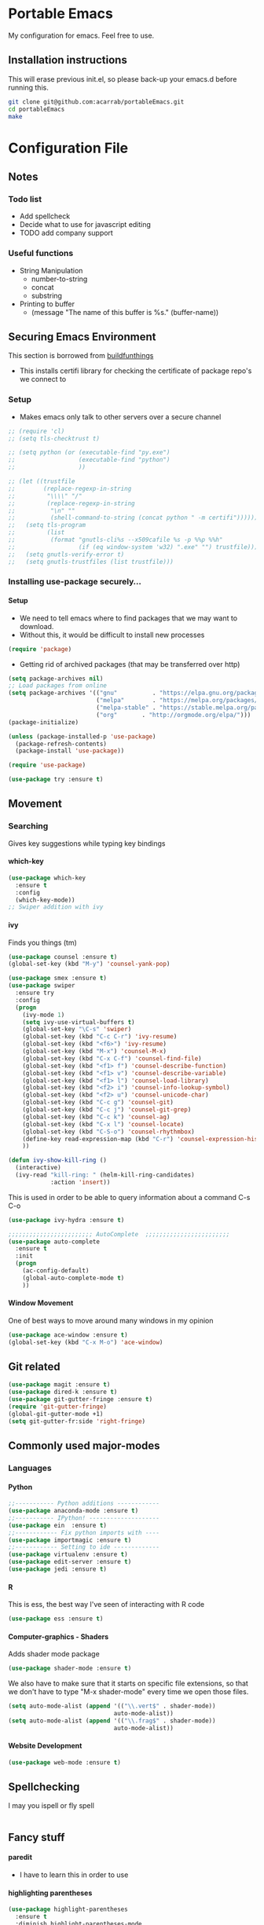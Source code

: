 # portableEmacs
* Portable Emacs
My configuration for emacs. Feel free to use.

** Installation instructions
   This will erase previous init.el, so please back-up your emacs.d
   before running this.
   #+BEGIN_SRC bash
git clone git@github.com:acarrab/portableEmacs.git
cd portableEmacs
make
   #+END_SRC

* Configuration File
# <configure start>
#+STARTUP: indent
#+OPTIONS: H:5 num:nil tags:nil timestamps:t
** Notes
*** Todo list
- Add spellcheck
- Decide what to use for javascript editing
- TODO add company support
*** Useful functions
- String Manipulation
  - number-to-string
  - concat
  - substring
- Printing to buffer
  - (message "The name of this buffer is %s." (buffer-name))
** Securing Emacs Environment
This section is borrowed from [[https://gitlab.com/buildfunthings/emacs-config][buildfunthings]]
- This installs certifi library for checking the certificate of
  package repo's we connect to
*** Setup
#+BEGIN_SRC shell :exports none
  python -m pip install --user certifi
#+END_SRC

- Makes emacs only talk to other servers over a secure channel
#+BEGIN_SRC emacs-lisp
  ;; (require 'cl)
  ;; (setq tls-checktrust t)

  ;; (setq python (or (executable-find "py.exe")
  ;;                  (executable-find "python")
  ;;                  ))

  ;; (let ((trustfile
  ;;        (replace-regexp-in-string
  ;;         "\\\\" "/"
  ;;         (replace-regexp-in-string
  ;;          "\n" ""
  ;;          (shell-command-to-string (concat python " -m certifi"))))))
  ;;   (setq tls-program
  ;;         (list
  ;;          (format "gnutls-cli%s --x509cafile %s -p %%p %%h"
  ;;                  (if (eq window-system 'w32) ".exe" "") trustfile)))
  ;;   (setq gnutls-verify-error t)
  ;;   (setq gnutls-trustfiles (list trustfile)))
#+END_SRC

*** Installing use-package securely...
**** Setup
- We need to tell emacs where to find packages that we may want to
  download.
- Without this, it would be difficult to install new processes
#+BEGIN_SRC emacs-lisp
  (require 'package)
#+END_SRC

- Getting rid of archived packages (that may be transferred over http)

#+BEGIN_SRC emacs-lisp
  (setq package-archives nil)
  ;; Load packages from online
  (setq package-archives '(("gnu"          . "https://elpa.gnu.org/packages/")
                           ("melpa"        . "https://melpa.org/packages/")
                           ("melpa-stable" . "https://stable.melpa.org/packages/")
                           ("org"       . "http://orgmode.org/elpa/")))
  (package-initialize)

  (unless (package-installed-p 'use-package)
    (package-refresh-contents)
    (package-install 'use-package))

  (require 'use-package)

  (use-package try :ensure t)
#+END_SRC
** Movement
*** Searching
Gives key suggestions while typing key bindings
**** which-key
#+BEGIN_SRC emacs-lisp
  (use-package which-key
    :ensure t
    :config
    (which-key-mode))
  ;; Swiper addition with ivy
#+END_SRC
**** ivy
Finds you things (tm)
#+BEGIN_SRC emacs-lisp
  (use-package counsel :ensure t)
  (global-set-key (kbd "M-y") 'counsel-yank-pop)
#+END_SRC
#+BEGIN_SRC emacs-lisp
  (use-package smex :ensure t)
  (use-package swiper
    :ensure try
    :config
    (progn
      (ivy-mode 1)
      (setq ivy-use-virtual-buffers t)
      (global-set-key "\C-s" 'swiper)
      (global-set-key (kbd "C-c C-r") 'ivy-resume)
      (global-set-key (kbd "<f6>") 'ivy-resume)
      (global-set-key (kbd "M-x") 'counsel-M-x)
      (global-set-key (kbd "C-x C-f") 'counsel-find-file)
      (global-set-key (kbd "<f1> f") 'counsel-describe-function)
      (global-set-key (kbd "<f1> v") 'counsel-describe-variable)
      (global-set-key (kbd "<f1> l") 'counsel-load-library)
      (global-set-key (kbd "<f2> i") 'counsel-info-lookup-symbol)
      (global-set-key (kbd "<f2> u") 'counsel-unicode-char)
      (global-set-key (kbd "C-c g") 'counsel-git)
      (global-set-key (kbd "C-c j") 'counsel-git-grep)
      (global-set-key (kbd "C-c k") 'counsel-ag)
      (global-set-key (kbd "C-x l") 'counsel-locate)
      (global-set-key (kbd "C-S-o") 'counsel-rhythmbox)
      (define-key read-expression-map (kbd "C-r") 'counsel-expression-history)
      ))
#+END_SRC

#+BEGIN_SRC emacs-lisp
(defun ivy-show-kill-ring ()
  (interactive)
  (ivy-read "kill-ring: " (helm-kill-ring-candidates)
            :action 'insert))
#+END_SRC
This is used in order to be able to query information about a command
C-s C-o
#+BEGIN_SRC emacs-lisp
(use-package ivy-hydra :ensure t)
#+END_SRC
#+BEGIN_SRC emacs-lisp
  ;;;;;;;;;;;;;;;;;;;;;;;; AutoComplete  ;;;;;;;;;;;;;;;;;;;;;;;;
  (use-package auto-complete
    :ensure t
    :init
    (progn
      (ac-config-default)
      (global-auto-complete-mode t)
      ))
#+END_SRC

**** Window Movement
One of best ways to move around many windows in my opinion
#+BEGIN_SRC emacs-lisp
  (use-package ace-window :ensure t)
  (global-set-key (kbd "C-x M-o") 'ace-window)
#+END_SRC
** Git related
#+BEGIN_SRC emacs-lisp
  (use-package magit :ensure t)
  (use-package dired-k :ensure t)
  (use-package git-gutter-fringe :ensure t)
  (require 'git-gutter-fringe)
  (global-git-gutter-mode +1)
  (setq git-gutter-fr:side 'right-fringe)
#+END_SRC
** Commonly used major-modes
*** Languages
**** Python
#+BEGIN_SRC emacs-lisp
  ;;----------- Python additions ------------
  (use-package anaconda-mode :ensure t)
  ;;----------- IPython! --------------------
  (use-package ein  :ensure t)
  ;;------------ Fix python imports with ----
  (use-package importmagic :ensure t)
  ;;------------ Setting to ide -------------
  (use-package virtualenv :ensure t)
  (use-package edit-server :ensure t)
  (use-package jedi :ensure t)
#+END_SRC
**** R
This is ess, the best way I've seen of interacting with R code
#+BEGIN_SRC emacs-lisp
  (use-package ess :ensure t)
#+END_SRC
**** Computer-graphics - Shaders
Adds shader mode package
#+BEGIN_SRC emacs-lisp
  (use-package shader-mode :ensure t)
#+END_SRC
We also have to make sure that it starts on specific file extensions,
so that we don't have to type "M-x shader-mode" every time we open
those files.
#+BEGIN_SRC emacs-lisp
  (setq auto-mode-alist (append '(("\\.vert$" . shader-mode))
                                auto-mode-alist))
  (setq auto-mode-alist (append '(("\\.frag$" . shader-mode))
                                auto-mode-alist))
#+END_SRC

#+RESULTS:


**** Website Development
#+BEGIN_SRC emacs-lisp
(use-package web-mode :ensure t)
#+END_SRC
** Spellchecking
I may you ispell or fly spell
#+BEGIN_SRC emacs-lisp
#+END_SRC
** Fancy stuff

**** paredit
- I have to learn this in order to use
**** highlighting parentheses
#+BEGIN_SRC emacs-lisp
  (use-package highlight-parentheses
    :ensure t
    :diminish highlight-parentheses-mode
    :config
    (add-hook 'emacs-lisp-mode-hook
              (lambda() (highlight-parentheses-mode))))
  (global-highlight-parentheses-mode)
#+END_SRC
**** fancy delimiters
#+BEGIN_SRC emacs-lisp
  ;;;;;;;;;;;;;;;;;;;;;;;; Rainbow Delimiters ;;;;;;;;;;;;;;;;;;;;;;;;
  (use-package rainbow-delimiters    :ensure t )
  (add-hook 'prog-mode-hook 'rainbow-delimiters-mode)
  (require 'rainbow-delimiters)
#+END_SRC

** Random
#+BEGIN_SRC emacs-lisp
  ;;;;;;;;;;;;;;;;;;;;;;;; Preference ;;;;;;;;;;;;;;;;;;;;;;;;
  (prefer-coding-system 'utf-8)
  (add-hook 'before-save-hook 'delete-trailing-whitespace)
#+END_SRC
Makes sure my favorite theme is installed
#+BEGIN_SRC emacs-lisp
  (use-package suscolors-theme :ensure t)
#+END_SRC
This keeps emacs running in the background, so opening a new window
does not take as long as a fresh start
#+BEGIN_SRC emacs-lisp
  (require 'server)
  (unless (server-running-p)(server-start))
#+END_SRC

Maybe get rid of bell if I upgrade to emacs 25.1
#+BEGIN_SRC emacs-lisp
(defun my-bell-function())
(setq ring-bell-function 'my-bell-function)
(setq visible-bell nil)
#+END_SRC
** Org Additions
This adds the nicer bullets to org mode.
#+BEGIN_SRC emacs-lisp
  (use-package org-bullets
    :ensure t
    :config
    (add-hook 'org-mode-hook (lambda () (org-bullets-mode 1))))
  (setq org-startup-with-inline-images t)
  (setq org-src-fontify-natively t)
  (setq org-src-tab-acts-natively t)
#+END_SRC
Generic org mode settings for startup
#+BEGIN_SRC emacs-lisp
(setq org-log-done 'time)
#+END_SRC

** Startup

#+BEGIN_SRC shell :exports none
  python -m pip install --user pexpect
#+END_SRC

#+BEGIN_SRC  python
import pexpect, os
os.chdir("~/Desktop/courses/")
pexpect.run("git pull")
#+END_SRC

#+BEGIN_SRC emacs-lisp
  (defun custom-startup ()
    "Custom startup file"
    (interactive)
    (switch-to-buffer "StArTuP")
    (StartuP-init)
    )

  (defvar StartuP-mode-map
    (let ((map (make-sparse-keymap)))
      (define-key map "\RET" 'org-open-at-point)
      (define-key map "\M-m\f"  'org-open-at-point)
      map)
    "Keymap for 'StartuP-mode.")

  (define-derived-mode StartuP-mode org-mode "StArTuP-mode"
    "Major mode for startup.
  \\{StartuP-mode-map})"
    (setq org-startup-folded t)
    (setq case-fold-search nil))

  (add-hook 'StartuP-mode-hook
            '(lambda ()
               (local-set-key (kbd "RET") 'org-open-at-point))
            )

  (defun StartuP-init ()
    "What startup does"
    (StartuP-mode)
    (read-only-mode)
   ;(insertBookmarks)
    (erase-buffer)
    (insertAFile "~/Desktop/courses/todo.org")
    (org-overview)
     )


  (defun insertAFile (fileName)
    (let ((inhibit-read-only t))
      (insert-file (expand-file-name fileName))
    ))

  (defun insertBookmarks ()
    (let ((inhibit-read-only t))
      (bookmark-insert bookmark)
    ))
#+END_SRC


[[https://www.gnu.org/software/emacs/manual/html_node/elisp/Regexp-Special.html#Regexp-Special][Documentation for regex]]


#+BEGIN_SRC emacs-lisp
;;  (defun bookmarks-to-org-links ()
;;    "Get a list of all bookmarks in org format for a link"
;;    (with-temp-buffer
;;      (insert-file-contents (expand-file-name "~/.emacs.d/bookmarks"))
;;      (while (string-match "\"\\(.*\\)\"[.\n]* (filename . \"\\(.*\\)\"" (buffer-string))
;;        (push ())
;;      ))
#+END_SRC

#+BEGIN_SRC emacs-lisp
  (defun remove-comments ()
    "remove comments for bookmarks"
    (while (string-match ";+.*\n" current-buffer)
      (setq current-buffer (replace-match "" t t current-buffer)))
    )
#+END_SRC

#+RESULTS:
: remove-comments


Some settings
#+BEGIN_SRC emacs-lisp
  (setq inhibit-startup-screen t)
  (setq inhibit-startup-message t)
  (custom-startup)
#+END_SRC
# <configure end>





